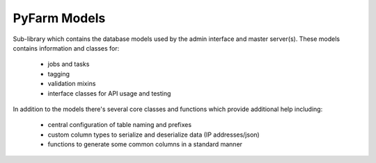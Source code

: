 .. Copyright 2013 Oliver Palmer
..
.. Licensed under the Apache License, Version 2.0 (the "License");
.. you may not use this file except in compliance with the License.
.. You may obtain a copy of the License at
..
..   http://www.apache.org/licenses/LICENSE-2.0
..
.. Unless required by applicable law or agreed to in writing, software
.. distributed under the License is distributed on an "AS IS" BASIS,
.. WITHOUT WARRANTIES OR CONDITIONS OF ANY KIND, either express or implied.
.. See the License for the specific language governing permissions and
.. limitations under the License.

PyFarm Models
=============

.. image:: https://travis-ci.org/pyfarm/pyfarm-models.png?branch=master
    :target: https://travis-ci.org/pyfarm/pyfarm-models
    :align: left

.. image:: https://coveralls.io/repos/pyfarm/pyfarm-models/badge.png?branch=master
    :target: https://coveralls.io/r/pyfarm/pyfarm-models?branch=master
    :align: left


Sub-library which contains the database models used by the admin interface and
master server(s).  These models contains information and classes for:
    * jobs and tasks
    * tagging
    * validation mixins
    * interface classes for API usage and testing

In addition to the models there's several core classes and functions which
provide additional help including:
    * central configuration of table naming and prefixes
    * custom column types to serialize and deserialize data (IP addresses/json)
    * functions to generate some common columns in a standard manner